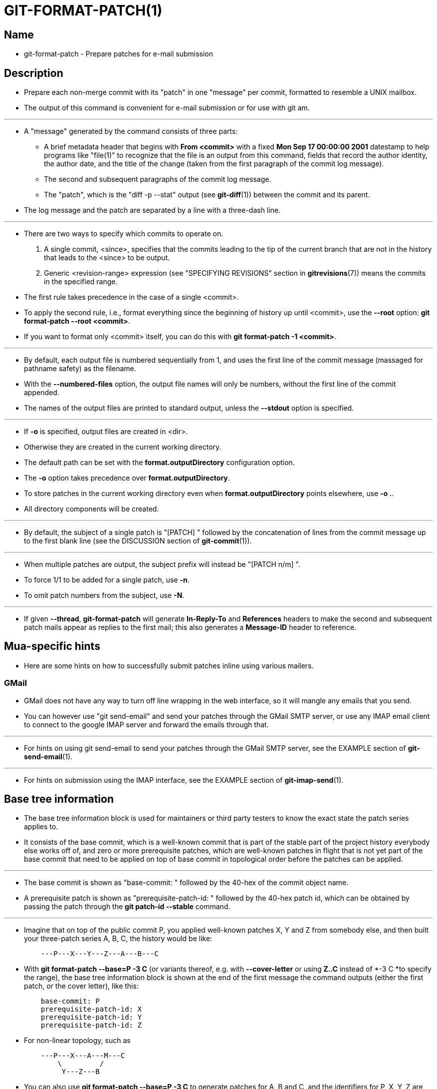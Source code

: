 = GIT-FORMAT-PATCH(1)

== Name

* git-format-patch - Prepare patches for e-mail submission

== Description

* Prepare each non-merge commit with its "patch" in one "message" per commit,
  formatted to resemble a UNIX mailbox.
* The output of this command is convenient for e-mail submission or for use with
  [.underline]#git# [.underline]#am#.

'''

* A "message" generated by the command consists of three parts:
** A brief metadata header that begins with *From <commit>* with a fixed *Mon
   Sep 17 00:00:00 2001* datestamp to help programs like "file(1)" to recognize
   that the file is an output from this command, fields that record the author
   identity, the author date, and the title of the change (taken from the first
   paragraph of the commit log message).
** The second and subsequent paragraphs of the commit log message.
** The "patch", which is the "diff -p --stat" output (see *git-diff*(1)) between
   the commit and its parent.

* The log message and the patch are separated by a line with a three-dash line.

'''

* There are two ways to specify which commits to operate on.
. A single commit, <since>, specifies that the commits leading to the tip of the
  current branch that are not in the history that leads to the <since> to be
  output.
. Generic <revision-range> expression (see "SPECIFYING REVISIONS" section in
  *gitrevisions*(7)) means the commits in the specified range.

* The first rule takes precedence in the case of a single <commit>.
* To apply the second rule, i.e., format everything since the beginning of
  history up until <commit>, use the *--root* option: *git format-patch --root
  <commit>*.
* If you want to format only <commit> itself, you can do this with *git
  format-patch -1 <commit>*.

'''

* By default, each output file is numbered sequentially from 1, and uses the
  first line of the commit message (massaged for pathname safety) as the
  filename.
* With the *--numbered-files* option, the output file names will only be
  numbers, without the first line of the commit appended.
* The names of the output files are printed to standard output, unless the
  *--stdout* option is specified.

'''

* If *-o* is specified, output files are created in <dir>.
* Otherwise they are created in the current working directory.
* The default path can be set with the *format.outputDirectory* configuration
  option.
* The *-o* option takes precedence over *format.outputDirectory*.
* To store patches in the current working directory even when
  *format.outputDirectory* points elsewhere, use *-o .*.
* All directory components will be created.

'''

* By default, the subject of a single patch is "[PATCH] " followed by the
  concatenation of lines from the commit message up to the first blank line (see
  the DISCUSSION section of *git-commit*(1)).

'''

* When multiple patches are output, the subject prefix will instead be "[PATCH n/m] ".
* To force 1/1 to be added for a single patch, use *-n*.
* To omit patch numbers from the subject, use *-N*.

'''

* If given *--thread*, *git-format-patch* will generate *In-Reply-To* and
  *References* headers to make the second and subsequent patch mails appear as
  replies to the first mail; this also generates a *Message-ID* header to
  reference.

== Mua-specific hints

* Here are some hints on how to successfully submit patches inline using various
  mailers.

=== GMail

* GMail does not have any way to turn off line wrapping in the web interface, so
  it will mangle any emails that you send.
* You can however use "git send-email" and send your patches through the GMail
  SMTP server, or use any IMAP email client to connect to the google IMAP server
  and forward the emails through that.

'''

* For hints on using [.underline]#git# [.underline]#send-email# to send your
  patches through the GMail SMTP server, see the EXAMPLE section of
  *git-send-email*(1).

'''

* For hints on submission using the IMAP interface, see the EXAMPLE section of
  *git-imap-send*(1).

== Base tree information

* The base tree information block is used for maintainers or third party testers
  to know the exact state the patch series applies to.
* It consists of the [.underline]#base commit#, which is a well-known commit
  that is part of the stable part of the project history everybody else works
  off of, and zero or more [.underline]#prerequisite patches#, which are
  well-known patches in flight that is not yet part of the [.underline]#base
  commit# that need to be applied on top of [.underline]#base commit# in
  topological order before the patches can be applied.

'''

* The [.underline]#base commit# is shown as "base-commit: " followed by the
  40-hex of the commit object name.
* A [.underline]#prerequisite patch# is shown as "prerequisite-patch-id: "
  followed by the 40-hex [.underline]#patch id#, which can be obtained by
  passing the patch through the *git patch-id --stable* command.

'''

* Imagine that on top of the public commit P, you applied well-known patches X,
  Y and Z from somebody else, and then built your three-patch series A, B, C,
  the history would be like:
+
....
    ---P---X---Y---Z---A---B---C
....

* With *git format-patch --base=P -3 C* (or variants thereof, e.g. with
  *--cover-letter* or using *Z..C* instead of *-3 C *to specify the range), the
  base tree information block is shown at the end of the first message the command
  outputs (either the first patch, or the cover letter), like this:
+
....
    base-commit: P
    prerequisite-patch-id: X
    prerequisite-patch-id: Y
    prerequisite-patch-id: Z
....

* For non-linear topology, such as
+
....
    ---P---X---A---M---C
        \         /
         Y---Z---B
....

* You can also use *git format-patch --base=P -3 C* to generate patches for A, B
  and C, and the identifiers for P, X, Y, Z are appended at the end of the first
  message.

'''

* If set *--base=auto* in cmdline, it will automatically compute the base commit
  as the merge base of tip commit of the remote-tracking branch and
  revision-range specified in cmdline.
* For a local branch, you need to make it to track a remote branch by *git
  branch --set-upstream-to* before using this option.

== Examples

* Extract commits between revisions R1 and R2, and apply them on top of the
  current branch using [.underline]#git am# to cherry-pick them:
+
[source,sh]
$ git format-patch -k --stdout R1..R2 | git am -3 -k

* Extract all commits which are in the current branch but not in the origin branch:
+
[source,sh]
$ git format-patch origin

** For each commit a separate file is created in the current directory.

* Extract all commits that lead to [.underline]#origin# since the inception of
  the project:
+
[source,sh]
$ git format-patch --root origin

* The same as the previous one:
+
[source,sh]
$ git format-patch -M -B origin

** Additionally, it detects and handles renames and complete rewrites
   intelligently to produce a renaming patch.
** A renaming patch reduces the amount of text output, and generally makes it
   easier to review.
** Note that non-Git "patch" programs won't understand renaming patches, so use
   it only when you know the recipient uses Git to apply your patch.

* Extract three topmost commits from the current branch and format them as
  e-mailable patches:
+
[source,sh]
$ git format-patch -3

== Caveats

* Note that *format-patch* will omit merge commits from the output, even if they
  are part of the requested range.
* A simple "patch" does not include enough information for the receiving end to
  reproduce the same merge commit.

== See also

* *git-am*(1), *git-send-email*(1)

== Git

* Part of the *git*(1) suite

|===
|Git 2.47.1	|11/25/2024
|===
